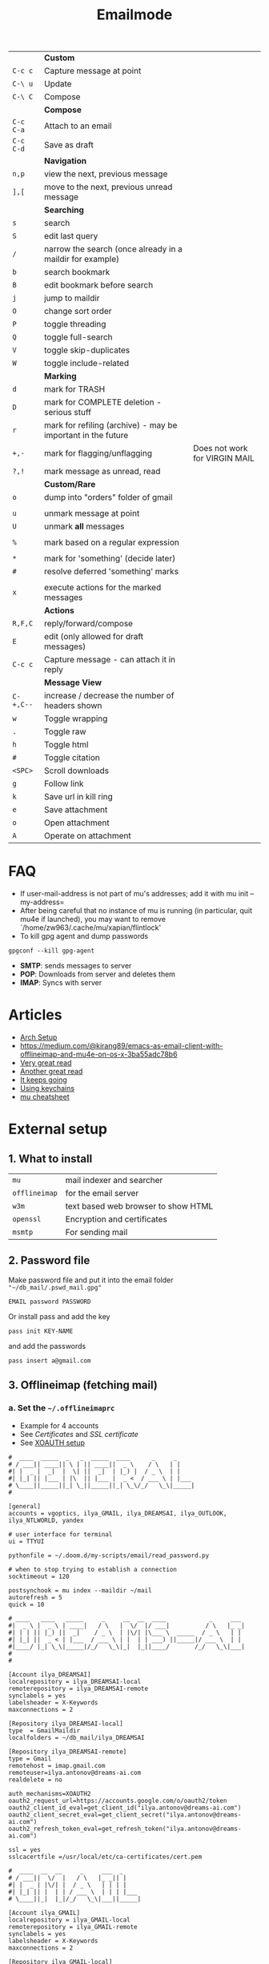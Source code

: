 #+TITLE: Emailmode
#+STARTUP: overview

|-----------+--------------------------------------------------------------+-------------------------------|
|           | *Custom*                                                     |                               |
| =C-c c=   | Capture message at point                                     |                               |
| =C-\ u=   | Update                                                       |                               |
| =C-\ C=   | Compose                                                      |                               |
|-----------+--------------------------------------------------------------+-------------------------------|
|           | *Compose*                                                    |                               |
| =C-c C-a= | Attach to an email                                           |                               |
| =C-c C-d= | Save as draft                                                |                               |
|-----------+--------------------------------------------------------------+-------------------------------|
|           | *Navigation*                                                 |                               |
| =n,p=     | view the next, previous message                              |                               |
| =],[=     | move to the next, previous unread message                    |                               |
|-----------+--------------------------------------------------------------+-------------------------------|
|           | *Searching*                                                  |                               |
| =s=       | search                                                       |                               |
| =S=       | edit last query                                              |                               |
| =/=       | narrow the search (once already in a maildir for example)    |                               |
| =b=       | search bookmark                                              |                               |
| =B=       | edit bookmark before search                                  |                               |
| =j=       | jump to maildir                                              |                               |
| =O=       | change sort order                                            |                               |
| =P=       | toggle threading                                             |                               |
| =Q=       | toggle full-search                                           |                               |
| =V=       | toggle skip-duplicates                                       |                               |
| =W=       | toggle include-related                                       |                               |
|-----------+--------------------------------------------------------------+-------------------------------|
|           | *Marking*                                                    |                               |
| =d=       | mark for TRASH                                               |                               |
| =D=       | mark for COMPLETE deletion - serious stuff                   |                               |
| =r=       | mark for refiling (archive) - may be important in the future |                               |
| =+,-=     | mark for flagging/unflagging                                 | Does not work for VIRGIN MAIL |
| =?,!=     | mark message as unread, read                                 |                               |
|           | *Custom/Rare*                                                |                               |
| =o=       | dump into "orders" folder of gmail                           |                               |
|           |                                                              |                               |
| =u=       | unmark message at point                                      |                               |
| =U=       | unmark *all* messages                                        |                               |
|           |                                                              |                               |
| =%=       | mark based on a regular expression                           |                               |
|           |                                                              |                               |
| =*=       | mark for 'something' (decide later)                          |                               |
| =#=       | resolve deferred 'something' marks                           |                               |
|           |                                                              |                               |
| =x=       | execute actions for the marked messages                      |                               |
|-----------+--------------------------------------------------------------+-------------------------------|
|           | *Actions*                                                    |                               |
| =R,F,C=   | reply/forward/compose                                        |                               |
| =E=       | edit (only allowed for draft messages)                       |                               |
| =C-c c=   | Capture message - can attach it in reply                     |                               |
|-----------+--------------------------------------------------------------+-------------------------------|
|           | *Message View*                                               |                               |
| =C-+,C--= | increase / decrease the number of headers shown              |                               |
| =w=       | Toggle wrapping                                              |                               |
| =.=       | Toggle raw                                                   |                               |
| =h=       | Toggle html                                                  |                               |
| =#=       | Toggle citation                                              |                               |
| =<SPC>=   | Scroll downloads                                             |                               |
| =g=       | Follow link                                                  |                               |
| =k=       | Save url in kill ring                                        |                               |
| =e=       | Save attachment                                              |                               |
| =o=       | Open attachment                                              |                               |
| =A=       | Operate on attachment                                        |                               |
|-----------+--------------------------------------------------------------+-------------------------------|

* FAQ
- If user-mail-address is not part of mu's addresses; add it with mu init --my-address=
- After being careful that no instance of mu is running (in particular, quit mu4e if launched), you may want to remove `/home/zw963/.cache/mu/xapian/flintlock'
- To kill gpg agent and dump passwords

#+begin_src shell
gpgconf --kill gpg-agent
#+end_src

- *SMTP*: sends messages to server
- *POP*: Downloads from server and deletes them
- *IMAP*: Syncs with server

* Articles
- [[https://kkatsuyuki.github.io/notmuch-conf/][Arch Setup]]
- [[https://medium.com/@kirang89/emacs-as-email-client-with-offlineimap-and-mu4e-on-os-x-3ba55adc78b6]]
- [[http://cachestocaches.com/2017/3/complete-guide-email-emacs-using-mu-and-][Very great read]]
- [[https://notanumber.io/2016-10-03/better-email-with-mu4e/][Another great read]]
- [[https://vxlabs.com/2014/06/06/configuring-emacs-mu4e-with-nullmailer-offlineimap-and-multiple-identities/][It keeps going]]
- [[https://ict4g.net/adolfo/notes/2014/12/27/emacs-imap.html][Using keychains]]
- [[https://www.djcbsoftware.nl/code/mu/cheatsheet.html][mu cheatsheet]]

* External setup
** 1. What to install
| =mu=          | mail indexer and searcher           |
| =offlineimap= | for the email server                |
| =w3m=         | text based web browser to show HTML |
| =openssl=     | Encryption and certificates         |
| =msmtp=       | For sending mail                    |

** 2. Password file
Make password file and put it into the email folder ="~/db_mail/.pswd_mail.gpg"=
#+BEGIN_SRC text
EMAIL password PASSWORD
#+END_SRC

Or install pass and add the key
#+begin_src shell
pass init KEY-NAME
#+end_src

and add the passwords

#+begin_src shell
pass insert a@gmail.com
#+end_src

** 3. Offlineimap (fetching mail)
*** a. Set the =~/.offlineimaprc=
- Example for 4 accounts
- See [[*Certificates][Certificates]] and [[*SSL certificate][SSL certificate]]
- See [[#xoauth-setup][XOAUTH setup]]

#+BEGIN_SRC text
#  ____  _____  _   _  _____  ____      _     _
# / ___|| ____|| \ | || ____||  _ \    / \   | |
#| |  _ |  _|  |  \| ||  _|  | |_) |  / _ \  | |
#| |_| || |___ | |\  || |___ |  _ <  / ___ \ | |___
# \____||_____||_| \_||_____||_| \_\/_/   \_\|_____|
#

[general]
accounts = vgoptics, ilya_GMAIL, ilya_DREAMSAI, ilya_OUTLOOK, ilya_NTLWORLD, yandex

# user interface for terminal
ui = TTYUI

pythonfile = ~/.doom.d/my-scripts/email/read_password.py

# when to stop trying to establish a connection
socktimeout = 120

postsynchook = mu index --maildir ~/mail
autorefresh = 5
quick = 10

# ____   ____   _____     _     __  __  ____            _     ___
#|  _ \ |  _ \ | ____|   / \   |  \/  |/ ___|          / \   |_ _|
#| | | || |_) ||  _|    / _ \  | |\/| |\___ \  _____  / _ \   | |
#| |_| ||  _ < | |___  / ___ \ | |  | | ___) ||_____|/ ___ \  | |
#|____/ |_| \_\|_____|/_/   \_\|_|  |_||____/       /_/   \_\|___|
#
#

[Account ilya_DREAMSAI]
localrepository = ilya_DREAMSAI-local
remoterepository = ilya_DREAMSAI-remote
synclabels = yes
labelsheader = X-Keywords
maxconnections = 2

[Repository ilya_DREAMSAI-local]
type  = GmailMaildir
localfolders = ~/db_mail/ilya_DREAMSAI

[Repository ilya_DREAMSAI-remote]
type = Gmail
remotehost = imap.gmail.com
remoteuser=ilya.antonov@dreams-ai.com
realdelete = no

auth_mechanisms=XOAUTH2
oauth2_request_url=https://accounts.google.com/o/oauth2/token
oauth2_client_id_eval=get_client_id("ilya.antonov@dreams-ai.com")
oauth2_client_secret_eval=get_client_secret("ilya.antonov@dreams-ai.com")
oauth2_refresh_token_eval=get_refresh_token("ilya.antonov@dreams-ai.com")

ssl = yes
sslcacertfile =/usr/local/etc/ca-certificates/cert.pem

#  ____  __  __     _     ___  _
# / ___||  \/  |   / \   |_ _|| |
#| |  _ | |\/| |  / _ \   | | | |
#| |_| || |  | | / ___ \  | | | |___
# \____||_|  |_|/_/   \_\|___||_____|

[Account ilya_GMAIL]
localrepository = ilya_GMAIL-local
remoterepository = ilya_GMAIL-remote
synclabels = yes
labelsheader = X-Keywords
maxconnections = 2

[Repository ilya_GMAIL-local]
type  = GmailMaildir
localfolders = ~/db_mail/ilya_GMAIL

[Repository ilya_GMAIL-remote]
type = Gmail
remotehost = imap.gmail.com
remoteuser=antonov.ilya225@gmail.com
realdelete = no

auth_mechanisms=XOAUTH2
oauth2_request_url=https://accounts.google.com/o/oauth2/token
oauth2_client_id_eval=get_client_id("antonov.ilya225@gmail.com")
oauth2_client_secret_eval=get_client_secret("antonov.ilya225@gmail.com")
oauth2_refresh_token_eval=get_refresh_token("antonov.ilya225@gmail.com")

ssl = yes
sslcacertfile =/usr/local/etc/ca-certificates/cert.pem

# _   _  _____  _  __        __ ___   ____   _      ____
#| \ | ||_   _|| | \ \      / // _ \ |  _ \ | |    |  _ \
#|  \| |  | |  | |  \ \ /\ / /| | | || |_) || |    | | | |
#| |\  |  | |  | |___\ V  V / | |_| ||  _ < | |___ | |_| |
#|_| \_|  |_|  |_____|\_/\_/   \___/ |_| \_\|_____||____/

[Account ilya_NTLWORLD]
localrepository = ilya_NTLWORLD-local
remoterepository = ilya_NTLWORLD-remote

[Repository ilya_NTLWORLD-local]
type = Maildir
localfolders = ~/db_mail/ilya_NTLWORLD

[Repository ilya_NTLWORLD-remote]
type = IMAP
remoteport = 993
remotehost = imap.virginmedia.com
remoteuser = ilya.antonov24@ntlworld.com
remotepasseval = get_pass("ilya.antonov24@ntlworld.com")["password"]
realdelete = no

ssl = yes
sslcacertfile =/usr/local/etc/ca-certificates/cert.pem

folderfilter = lambda foldername: foldername  in ['INBOX', 'Drafts', 'Archive', 'Sent', 'Trash']

#__     __ ____   ___   ____  _____  ___  ____  ____
#\ \   / // ___| / _ \ |  _ \|_   _||_ _|/ ___|/ ___|
# \ \ / /| |  _ | | | || |_) | | |   | || |    \___ \
#  \ V / | |_| || |_| ||  __/  | |   | || |___  ___) |
#   \_/   \____| \___/ |_|     |_|  |___|\____||____/
#
#

[Account vgoptics]
localrepository = vgoptics-local
remoterepository = vgoptics-remote

[Repository vgoptics-local]
type = Maildir
localfolders = ~/db_mail/vgoptics

[Repository vgoptics-remote]
type = IMAP
remoteport = 993
remotehost = imap.virginmedia.com
remoteuser = vgoptics@virginmedia.com
remotepasseval = get_pass("vgoptics@virginmedia.com")["password"]
realdelete = no

ssl = yes
sslcacertfile =/usr/local/etc/ca-certificates/cert.pem

folderfilter = lambda foldername: foldername  in ['INBOX', 'Drafts', 'Archive', 'Sent', 'Trash']

#  ___   _   _  _____  _      ___    ___   _  __
# / _ \ | | | ||_   _|| |    / _ \  / _ \ | |/ /
#| | | || | | |  | |  | |   | | | || | | || ' /
#| |_| || |_| |  | |  | |___| |_| || |_| || . \
# \___/  \___/   |_|  |_____|\___/  \___/ |_|\_\

[Account ilya_OUTLOOK]
localrepository = ilya_OUTLOOK-local
remoterepository = ilya_OUTLOOK-remote

[Repository ilya_OUTLOOK-local]
type = Maildir
localfolders = ~/db_mail/ilya_OUTLOOK

[Repository ilya_OUTLOOK-remote]
type = IMAP
remotehost = outlook.office365.com
remoteuser = ilya.antonov@rhul.ac.uk

auth_mechanisms=XOAUTH2
oauth2_request_url=https://login.microsoftonline.com/common/oauth2/v2.0/token
oauth2_client_id_eval=get_client_id("ilya.antonov@rhul.ac.uk")
oauth2_client_secret_eval=get_client_secret("ilya.antonov@rhul.ac.uk")
oauth2_refresh_token_eval=get_refresh_token("ilya.antonov@rhul.ac.uk")

ssl = yes
sslcacertfile =/usr/local/etc/ca-certificates/cert.pem

folderfilter = lambda folder: folder in ['INBOX', 'Drafts', 'Archive', 'Sent Items', 'Deleted Items']

#__   __  _     _   _  ____   _____ __  __
#\ \ / / / \   | \ | ||  _ \ | ____|\ \/ /
# \ V / / _ \  |  \| || | | ||  _|   \  /
#  | | / ___ \ | |\  || |_| || |___  /  \
#  |_|/_/   \_\|_| \_||____/ |_____|/_/\_\

[Account yandex]
localrepository = yandex-local
remoterepository = yandex-remote

[Repository yandex-local]
type = Maildir
localfolders = ~/db_mail/yandex

[Repository yandex-remote]
type = IMAP
remoteport = 993
remotehost = imap.yandex.com
remoteuser = mail@ilya-antonov.ru
remotepasseval = get_pass("mail@ilya-antonov.ru")["password"]

ssl = yes
sslcacertfile =/usr/local/etc/ca-certificates/cert.pem
#+END_SRC
If offlineimap is giving an error, it is probably picking up python3.7. Delete all python3.7 email-related libraries:

1. Find the site libraries
#+BEGIN_SRC shell
  python3 -m site
#+END_SRC

2. [@2] Remove all =imap= packages
*** b. XOAUTH setup
:PROPERTIES:
:CUSTOM_ID: xoauth-setup
:END:
**** Gmail XOAUTH setup
1. Create an OAuth consent screen: https://console.cloud.google.com/apis/credentials/consent?project=sunny-idiom-256623
   - When doing so, add =https://mail.google.com/= to the scopes
2. Create the credentials [[https://console.cloud.google.com/apis/credentials?project=sunny-idiom-256623][here]] using *Create OAuth client ID* using *Desktop App*
3. You will be shown a =client_id=
4. And a =client_secret=
5. Next we need to get the =refresh_token=. To do this, fill out this json:
#+begin_src json
{
  "scope": "https://mail.google.com/",
  "user": "@gmail.com",
  "client_id": "",
  "client_secret": "",
  "token_uri": "https://accounts.google.com/o/oauth2/token",
  "auth_uri": "https://accounts.google.com/o/oauth2/auth",
  "auth_provider_x509_cert_url": "https://www.googleapis.com/oauth2/v1/certs"
}
#+end_src

6. And then run [[file:my-scripts/email/getmail-gmail-xoauth-tokens.py][getmail-gmail-xoauth-tokens]]
#+begin_src python
getmail-gmail-xoauth-tokens --init /path/to/filename.json
#+end_src

7. [@7] This will give a redirect link, where you grant authorisation. Login with account and it will give the =refresh_token= to copy into the config


***** Before
Google account setup With google, you need to allow unknow applications to have access to the account
- go to https://myaccount.google.com/lesssecureapps
- allow all applications
- https://myaccount.google.com/u/4/security
**** Outlook XOAUTH setup
1. Run the [[file:my-scripts/email/get-outlook-xoauth-tokens.py][get-outlook-xouath-tokens]] file - the config file contains the client id and client secret of thunderbird which microsoft trusts
2. The =refresh_token= is written to a file - copy it over as with gmail
*** c. Certificates for IMAP server (fetching)
There is a certificate to verify connection to an IMAP server (to make sure you are syncing and giving away details to correct server):
[[https://www.offlineimap.org/doc/FAQ.html#how-do-i-generate-an-sslcacertfile-file]]
https://www.offlineimap.org/doc/FAQ.html#does-offlineimap-verify-ssl-certificates

- [2021-10-21 Thu] For some reason, I found that I should point to the root cert.pem that has the root certificates that most of the servers will be checked against. No need for the sslcertfile below

You can either:
**** Generate =sslcacertfile= (required for GMail)
#+BEGIN_SRC sh
openssl s_client -CApath /etc/ssl/certs -connect outlook.office365.com:imaps -showcerts | perl -ne 'print if /BEGIN/../END/'
#+END_SRC
- add =-showcerts= for full chain of certificates

- Copy it over the top certificate to the the chosen =sslcacertfile= which is set in =.offlineimaprc=
- Verify with
#+BEGIN_SRC sh
  SSL_CERT_DIR="" openssl s_client -CAfile /usr/local/etc/ca-certificates/offlineimap.pem  -connect imap.gmail.com:993 -partial_chain 2>&1 </dev/null
#+END_SRC

It should return a done, code0
**** Generate a constant =cert_fingerprint= (required for example for ntlworld) and add it manually to the config file
#+BEGIN_SRC sh
SSL_CERT_DIR="" openssl s_client -connect imap.SERVERTHATYOUCHOOSE.com:993 < /dev/null 2>/dev/null | openssl x509 -fingerprint -noout -text -in /dev/stdin
#+END_SRC
- Copy over the =SHA1 Fingerprint= to =cert_fingerprint= in =.offlineimaprc=

*** d. Run sync
#+begin_src shell
offlineimap
#+end_src
** 4. Setup mu4e
1. Remember to run the setup in [[https://www.djcbsoftware.nl/code/mu/mu4e/Getting-started.html#Getting-started][this tutorial]] for doing external setup
2. https://etienne.depar.is/emacs.d/mu4e.html
3. http://kitchingroup.cheme.cmu.edu/blog/2016/10/29/Sending-html-emails-from-org-mode-with-org-mime/

mu4e works tightly with mu. As a result, part of the configuration is set in mu.
In order to setup the mail database, you need to run the following

#+BEGIN_SRC shell
mu init --maildir="~/db_mail" --my-address="ilya.antonov@dreams-ai.com" --my-address="ilya.antonov24@ntlworld.com" --my-address="antonov.ilya225@gmail.com" --my-address="ilya.antonov@rhul.ac.uk" --my-address="vgoptics@virginmedia.com" --my-address="mail@ilya-antonov.ru"
#+END_SRC

Then index the messages with:
#+BEGIN_SRC shell
mu index
#+END_SRC

You can then run
#+BEGIN_SRC shell
mu info
#+END_SRC

to get information on the install
** 5. Sending mail =mstmp=

*** a. Create =~/.config/msmtp/config=

Make sure that the passwords are available in =pass=

#+BEGIN_SRC text
defaults
logfile ~/.msmtp.log
protocol smtp
auth on
tls on
tls_trust_file /usr/local/etc/ca-certificates/cert.pem

#  ___   _   _  _____  _      ___    ___   _  __
# / _ \ | | | ||_   _|| |    / _ \  / _ \ | |/ /
#| | | || | | |  | |  | |   | | | || | | || ' /
#| |_| || |_| |  | |  | |___| |_| || |_| || . \
# \___/  \___/   |_|  |_____|\___/  \___/ |_|\_\
#

account OUTLOOK
host smtp.office365.com
port 587

from ilya.antonov@rhul.ac.uk
user ilya.antonov@rhul.ac.uk

auth xoauth2
passwordeval oauth2get OUTLOOK ilya.antonov@rhul.ac.uk

#  ____  __  __     _     ___  _
# / ___||  \/  |   / \   |_ _|| |
#| |  _ | |\/| |  / _ \   | | | |
#| |_| || |  | | / ___ \  | | | |___
# \____||_|  |_|/_/   \_\|___||_____|
#

account ilya_GMAIL
host smtp.gmail.com
port 587

from antonov.ilya225@gmail.com
user antonov.ilya225@gmail.com

auth oauthbearer
passwordeval oauth2get ilya_GMAIL antonov.ilya225@gmail.com

# ____   ____   _____     _     __  __  ____            _     ___
#|  _ \ |  _ \ | ____|   / \   |  \/  |/ ___|          / \   |_ _|
#| | | || |_) ||  _|    / _ \  | |\/| |\___ \  _____  / _ \   | |
#| |_| ||  _ < | |___  / ___ \ | |  | | ___) ||_____|/ ___ \  | |
#|____/ |_| \_\|_____|/_/   \_\|_|  |_||____/       /_/   \_\|___|
#
#

account ilya_DREAMSAI
host smtp.gmail.com
port 587

from ilya.antonov@dreams-ai.com
user ilya.antonov@dreams-ai.com

auth oauthbearer
passwordeval oauth2get ilya_DREAMSAI ilya.antonov@dreams-ai.com

# _   _  _____  _  __        __ ___   ____   _      ____
#| \ | ||_   _|| | \ \      / // _ \ |  _ \ | |    |  _ \
#|  \| |  | |  | |  \ \ /\ / /| | | || |_) || |    | | | |
#| |\  |  | |  | |___\ V  V / | |_| ||  _ < | |___ | |_| |
#|_| \_|  |_|  |_____|\_/\_/   \___/ |_| \_\|_____||____/
#

account ilya_NTLWORLD
host smtp.ntlworld.com
port 587

from ilya.antonov24@ntlworld.com
user ilya.antonov24@ntlworld.com
eval echo password $(pass ilya.antonov24@ntlworld.com)

#__   __  _     _   _  ____   _____ __  __
#\ \ / / / \   | \ | ||  _ \ | ____|\ \/ /
# \ V / / _ \  |  \| || | | ||  _|   \  /
#  | | / ___ \ | |\  || |_| || |___  /  \
#  |_|/_/   \_\|_| \_||____/ |_____|/_/\_\
#

account yandex
host smtp.yandex.com
port 587

from mail@ilya-antonov.ru
user mail@ilya-antonov.ru
eval echo password $(pass mail@ilya-antonov.ru)

#__   __  _     _   _  ____   _____ __  __
#\ \ / / / \   | \ | ||  _ \ | ____|\ \/ /
# \ V / / _ \  |  \| || | | ||  _|   \  /
#  | | / ___ \ | |\  || |_| || |___  /  \
#  |_|/_/   \_\|_| \_||____/ |_____|/_/\_\
#

account vgoptics
host smtp.ntlworld.com
port 587

from vgoptics@virginmedia.com
user vgoptics@virginmedia.com
eval echo password $(pass vgoptics@virginmedia.com)
#+END_SRC
*** b Setup for XOAUTH

**** 1. Install oauth2token

#+begin_src shell
python3 -m pip install oauth2token
#+end_src

**** 2. Create the following files:
***** Outlook
****** =~/.config/oauth2token/OUTLOOK/config.json=

#+begin_src text
{
  "web": {
    "client_id": "xxxx",
    "client_secret": "yyyy",
    "auth_uri": "https://login.microsoftonline.com/common/oauth2/v2.0/authorize",
    "token_uri": "https://login.microsoftonline.com/common/oauth2/v2.0/token"
  }
}
#+end_src

******** =~/.config/oauth2token/OUTLOOK/scopes.json=
#+begin_src text
[
  "https://outlook.office.com/SMTP.Send",
  "https://outlook.office.com/POP.AccessAsUser.All",
  "https://outlook.office.com/IMAP.AccessAsUser.All"
]
#+end_src
***** Gmail
****** =~/.config/oauth2token/GMAIL/config.json=

#+begin_src text
{
  "web": {
    "client_id": "xxxx",
    "client_secret": "yyyy",
    "auth_uri": "https://accounts.google.com/o/oauth2/auth",
    "token_uri": "https://accounts.google.com/o/oauth2/token"
  }
}
#+end_src

****** =~/.config/oauth2token/GMAIL/scopes.json=
#+begin_src text
["https://mail.google.com/"]
#+end_src

3. []


**** 3. Run scripts to load in the refresh tokens

e.g.
#+begin_src
oauth2create OUTLOOK ilya.antonov@rhul.ac.uk
#+end_src

or

#+begin_src
oauth2create ilya_GMAIL antonov.ilya225@gmail.com
#+end_src

**** 4. Now the =passwordeval oauth2get OUTLOOK ilya.antonov@rhul.ac.uk= commands should authenticate

*** Certificates for SMTP server (Sending)
For [[*Sending mail][Sending mail]] you may need to get certificates and update them in =.msmtprc=

You can either:
1. Set =tls_trust_file= as before for =sslcacertfile=
2. Generate constant fingerprint

#+BEGIN_SRC shell
  msmtp --port=587 --serverinfo --tls --tls-certcheck=off --host=smtp.office365.com
 #+END_SRC
or

#+BEGIN_SRC shell
  msmtp --port=587 --serverinfo --tls --tls-certcheck=off -a ACCOUNT_NAME_FROM_MSTPRC
 #+END_SRC

- Copy the SHA256 into tls_fingerprint of the =.msmtprc= file

** Google
Create a new label in Google Mail. Next time it will sync to computer
** Virgin
| *Outgoing Mail Server* |                                     |
| Account Type           | SMTP                                |
| Username               | Your email address is your username |
| Server hostname        | smtp.virginmedia.com                |
| Server port            | 465                                 |
| Authentication         | Password                            |
| SSL/TLS                | Yes                                 |
|------------------------+-------------------------------------|
| *Incoming Mail Server* |                                     |
| Account Type           | IMAP                                |
| Username               | Your email address is your username |
| Server hostname        | imap.virginmedia.com                |
| Server port            | 993                                 |
| Authentication         | Password                            |
| SSL/TLS                | Yes                                 |
* Syncing mail with =offlineimap=
** Generic settings

#+begin_src emacs-lisp
(setq +mu4e-backend 'offlineimap
      mu4e-attachment-dir (expand-file-name "~/Downloads/mail")
      mu4e-update-interval 500
      mu4e-context-policy 'ask-if-none
      mu4e-compose-context-policy 'always-ask)
#+end_src

** Account setup
*** =ilya.antonov24@ntlworld=
#+BEGIN_SRC emacs-lisp
(after! mu4e
  (defvar my/mu4e/context-ntlworld
    (make-mu4e-context
     :name "ntlworld"
     :enter-func (lambda () (mu4e-message "Entering NTLWORLD"))
     :leave-func (lambda () (mu4e-message "Leaving NTLWORLD"))
     :match-func (lambda (msg)
                   (when msg
                     (mu4e-message-contact-field-matches
                      msg (list :to :from :cc) "ilya.antonov24@ntlworld.com")))
     :vars '((user-mail-address           . "ilya.antonov24@ntlworld.com")
             (user-full-name              . "Ilya Antonov (NTLWORLD)")
             (mu4e-sent-messages-behavior . sent)
             (mu4e-sent-folder            . "/ilya_NTLWORLD/Sent")
             (mu4e-drafts-folder          . "/ilya_NTLWORLD/Drafts")
             (mu4e-trash-folder           . "/ilya_NTLWORLD/Trash")
             (mu4e-refile-folder          . "/ilya_NTLWORLD/Archive")
             (mu4e-compose-signature      . "Ilya Antonov,\n⦿ NTLWORLD")
             (mu4e-compose-format-flowed . nil)))))
 #+END_SRC
*** =ilya.antonov@rhul.ac.uk=
#+BEGIN_SRC emacs-lisp
(after! mu4e
  (defvar my/mu4e/context-outlook
    (make-mu4e-context
     :name "outlook"
     :enter-func (lambda () (mu4e-message "Entering OUTLOOK"))
     :leave-func (lambda () (mu4e-message "Leaving OUTLOOK"))
     :match-func (lambda (msg)
                   (when msg
                     (mu4e-message-contact-field-matches
                      msg '(list :from :to :cc :bcc) "ilya.antonov@rhul.ac.uk")))
     :vars '((user-mail-address . "ilya.antonov@rhul.ac.uk")
             (mu4e-sent-folder            . "/ilya_OUTLOOK/Sent Items")
             (mu4e-drafts-folder          . "/ilya_OUTLOOK/Drafts")
             (mu4e-trash-folder           . "/ilya_OUTLOOK/Deleted Items")
             (mu4e-refile-folder          . "/ilya_OUTLOOK/Archive")
             (mu4e-sent-messages-behavior . sent)
             (mu4e-compose-signature      . "---\nResearcher\n*Royal Holloway University of London*")
             (mu4e-compose-format-flowed  . nil))))
  )
#+END_SRC
*** =ilya.antonov@dreams-ai.com=
#+BEGIN_SRC emacs-lisp
(after! mu4e
  (defvar my/mu4e/context-dreamsai
    (make-mu4e-context
     :name "dreams-ai"
     :enter-func (lambda () (message "Entering Dreams ☁"))
     :leave-func (lambda () (message "🦑 Plummeting out"))
     :match-func (lambda (msg)
                   (when msg
                     (mu4e-message-contact-field-matches
                      msg (list :to :from :cc) "ilya.antonov@dreams-ai.com")))
     :vars '((user-mail-address . "ilya.antonov@dreams-ai.com")
             (user-full-name              . "Ilya Antonov (Dreams-AI)")
             (mu4e-sent-folder            . "/ilya_DREAMSAI/[Gmail].Sent Mail")
             (mu4e-drafts-folder          . "/ilya_DREAMSAI/[Gmail].Drafts")
             (mu4e-trash-folder           . "/ilya_DREAMSAI/[Gmail].Bin")
             (mu4e-refile-folder          . "/ilya_DREAMSAI/[Gmail].Starred")
             (mu4e-sent-messages-behavior . delete) ; Gmail takes care of this
             (mu4e-compose-signature      . "\n\nPhysics Handyman\n\n☁ DREAMSAI")
             (mu4e-compose-format-flowed  . t)))))
 #+END_SRC
***  =antonov.ilya225@gmail.com=
#+BEGIN_SRC emacs-lisp
(after! mu4e
  (defvar my/mu4e/context-gmail
    (make-mu4e-context
     :name "gmail"
     :enter-func (lambda () (mu4e-message "Entering GMAIL"))
     :leave-func (lambda () (mu4e-message "Leaving GMAIL"))
     :match-func (lambda (msg)
                   (when msg
                     (mu4e-message-contact-field-matches
                      msg (list :to :from :cc) "antonov.ilya225@gmail.com")))
     :vars '((user-mail-address . "antonov.ilya225@gmail.com")
             (user-full-name              . "Ilya Antonov (GMAIL)")
             (mu4e-sent-folder            . "/ilya_GMAIL/[Gmail].Sent Mail")
             (mu4e-drafts-folder          . "/ilya_GMAIL/[Gmail].Drafts")
             (mu4e-trash-folder           . "/ilya_GMAIL/[Gmail].Bin")
             (mu4e-refile-folder          . "/ilya_GMAIL/[Gmail].Starred")
             (mu4e-sent-messages-behavior . delete) ; Gmail takes care of this
             (mu4e-compose-signature      . "Ilya Antonov,\n⦿ GMAIL")
             (mu4e-compose-format-flowed . nil)))))
#+END_SRC
*** =vgoptics@virginmedia.com=
#+BEGIN_SRC emacs-lisp
(after! mu4e
  (defvar my/mu4e/context-vgoptics
    (make-mu4e-context
     :name "vgoptics"
     :enter-func (lambda () (mu4e-message "Entering VGOptics"))
     :leave-func (lambda () (mu4e-message "Leaving VGOptics"))
     :match-func (lambda (msg)
                   (when msg
                     (mu4e-message-contact-field-matches
                      msg (list :to :from :cc) "vgoptics@virginmedia.com")))
     :vars '((user-mail-address . "vgoptics@virginmedia.com")
             (user-full-name              . "VGOptics")
             (mu4e-sent-folder       . "/vgoptics/Sent")
             (mu4e-drafts-folder     . "/vgoptics/Drafts")
             (mu4e-trash-folder      . "/vgoptics/Trash")
             (mu4e-refile-folder     . "/vgoptics/Archive")
             (mu4e-sent-messages-behavior . sent)
             (mu4e-compose-signature      . "VGOptics Limited")
             (mu4e-compose-format-flowed . nil)))))
#+END_SRC
*** =mail@ilya-antonov.ru=
#+BEGIN_SRC emacs-lisp
(after! mu4e
  (defvar my/mu4e/context-yandex
    (make-mu4e-context
     :name "yandex"
     :enter-func (lambda () (mu4e-message "Entering Yandex"))
     :leave-func (lambda () (mu4e-message "Leaving Yandex"))
     :match-func (lambda (msg)
                   (when msg
                     (mu4e-message-contact-field-matches
                      msg (list :to :from :cc) "mail@ilya-antonov.ru")))
     :vars '((user-mail-address . "mail@ilya-antonov.ru")
             (user-full-name              . "Yandex")
             (mu4e-sent-folder       . "/yandex/Sent")
             (mu4e-drafts-folder     . "/yandex/Drafts")
             (mu4e-trash-folder      . "/yandex/Trash")
             (mu4e-refile-folder     . "/yandex/Archive")
             (mu4e-sent-messages-behavior . sent)
             (mu4e-compose-signature      . "---\nYandex🦑")
             (mu4e-compose-format-flowed . nil)))))
#+END_SRC
*** GMAIL =ilya.antonov@dreams-ai.com= and =antonov.ilya225@gmail.com=
#+BEGIN_SRC emacs-lisp
(setq +mu4e-gmail-accounts '(("ilya.antonov@dreams-ai.com" . "/ilya_DREAMSAI")
                             ("antonov.ilya225@gmail.com" . "/ilya_GMAIL")))
#+END_SRC
*** Load the accounts
#+begin_src emacs-lisp
(after! mu4e
  (setq mu4e-contexts
        (list my/mu4e/context-outlook
              my/mu4e/context-dreamsai
              my/mu4e/context-ntlworld
              my/mu4e/context-gmail
              my/mu4e/context-yandex
              my/mu4e/context-vgoptics
              )))
#+end_src
** Custom actions
*** Read and delete
#+BEGIN_SRC emacs-lisp
;; (after! mu4e
;;   (add-to-list 'mu4e-marks
;;                '(read-and-trash
;;                  :char       "X . ☠"
;;                  :prompt     "dBloat"
;;                  :show-target (lambda (target) "Bloat")
;;                  :action      (lambda (docid msg target)
;;                                         ;remove [u]nread and [N]ew → Mark as [S]een and [T]rash
;;                                 (mu4e--server-move docid nil "+S-u-N"))))

;;   (mu4e~headers-defun-mark-for read-and-trash)
;;   (define-key mu4e-headers-mode-map (kbd "d") 'mu4e-headers-mark-for-read-and-trash)
;;   )
 #+END_SRC
*** Dump order
#+BEGIN_SRC emacs-lisp
(after! mu4e
  (add-to-list 'mu4e-marks
               '(dump-order
                 :char       ("o" . "📮")
                 :prompt     "wPlace into order?"
                 :show-target (lambda (target) "Order")
                 :action      (lambda (docid msg target)
                                          ;remove [u]nread and [N]ew → Mark as [S]een. move to the orders directory
                                (mu4e--server-move docid "/ilya_GMAIL/Orders" "+S-u-N"))))

  (mu4e~headers-defun-mark-for dump-order)
  (define-key mu4e-headers-mode-map (kbd "o") 'mu4e-headers-mark-for-dump-order))
 #+END_SRC
*** Expenses
#+BEGIN_SRC emacs-lisp
(after! mu4e
  (add-to-list 'mu4e-marks
               '(expenses-dreamsai
                 :char       ("e" . "💰")
                 :prompt     "wMark as expense"
                 :show-target (lambda (target) "Expenses ☁")
                 :action      (lambda (docid msg target)
                                        ;remove [u]nread and [N]ew → Mark as [S]een. move to the orders directory
                                (mu4e--server-move docid "/ilya_DREAMSAI/Expenses" "+S-u-N"))))

  (mu4e~headers-defun-mark-for expenses-dreamsai)
  (define-key mu4e-headers-mode-map (kbd "e") 'mu4e-headers-mark-for-expenses-dreamsai))
 #+END_SRC

** View: Main
*** Jump to inboxes
#+BEGIN_SRC emacs-lisp
(setq mu4e-maildir-shortcuts
      '(("/ilya_DREAMSAI/INBOX" . ?d)
        ("/ilya_GMAIL/INBOX" . ?g)
        ("/ilya_NTLWORLD/INBOX" . ?n)
        ("/ilya_OUTLOOK/INBOX" . ?u)
        ("/vgoptics/INBOX" . ?v)
        ("/yandex/INBOX" . ?y)))
 #+END_SRC
*** Bookmarks
Define queries that will be sent to =mu find= command. To see the possible queries run
#+BEGIN_SRC shell
man mu-find
man mu-query
#+END_SRC

#+begin_src emacs-lisp
(after! mu4e
  (add-to-list 'mu4e-bookmarks
               ;; add bookmark for recent messages on the Mu mailing list.
               '( :name "Paypal example"
                  :key  ?p
                  :query "subject:/Paypal/ AND date:20d..now"))
  (add-to-list 'mu4e-bookmarks
               '(:name "All Inboxes"
                 :key ?i
                 :query "maildir:/ilya_GMAIL/INBOX OR maildir:/ilya_NTLWORLD/INBOX OR maildir:/ilya_OUTLOOK/INBOX OR maildir:/ilya_DREAMSAI/INBOX OR maildir:/vgoptics OR maildir:/yandex"
                 ))
  (add-to-list 'mu4e-bookmarks
               '(:name "All Archives"
                 :query "maildir:/ilya_GMAIL/[Gmail].Starred OR maildir:/ilya_NTLWORLD/Archive OR maildir:/ilya_OUTLOOK/Archive OR maildir:/ilya_DREAMSAI/[Gmail].Starred"
                 :key ?a)))
#+end_src
** View: Messages
#+BEGIN_SRC emacs-lisp
(after! mu4e
; Hook imagemagick if it was installed with emacs
(when (fboundp 'imagemagick-register-types)
  (imagemagick-register-types)))
 #+END_SRC
** View: Header
#+begin_src emacs-lisp
(after! mu4e
  (setq mu4e-headers-fields
      '((:account-stripe . 1)
        (:human-date . 12)
        (:flags . 10)
        ;;(:mailing-list . 10)
        (:from-or-to . 25)
        ;;(:size . 8)
        (:subject)))
  (setq mu4e-use-fancy-chars nil))
#+end_src

*** Icons
#+begin_src emacs-lisp :tangle no
(setq mu4e-headers-unread-mark    '("u" . "📩 ")
      mu4e-headers-draft-mark     '("D" . "🚧 ")
      mu4e-headers-flagged-mark   '("F" . "🚩 ")
      mu4e-headers-new-mark       '("N" . "✨ ")
      mu4e-headers-passed-mark    '("P" . "↪ ")
      mu4e-headers-replied-mark   '("R" . "↩ ")
      mu4e-headers-seen-mark      '("S" . " ")
      mu4e-headers-trashed-mark   '("T" . "🗑️")
      mu4e-headers-attach-mark    '("a" . "📎 ")
      mu4e-headers-encrypted-mark '("x" . "🔑 ")
      mu4e-headers-signed-mark    '("s" . "🖊 "))
#+end_src

** Syncing mail =my/update-mu4e=
 #+BEGIN_SRC emacs-lisp
(setq mu4e-update-pre-hook (lambda ()
                                   (epa-decrypt-file
     (concat doom-user-dir "my-files/gpg/load_password_dummy_file.gpg") "/dev/null")))

(defun my/mu4e/update ()
  (interactive)
  (let (
        ;; (last-venv pyvenv-virtual-env-name)
        )
    ;; (message (concat ">>>> Set my/python/last-venv to " last-venv))
    ;; (pyvenv-workon "imap")
    ;; (pyvenv-deactivate)
    ;; (message ">>>> deactivated")
    ;;(exec-path-from-shell-initialize)

    (message ">>>> decrypting dummy file")
    (epa-decrypt-file
     (concat doom-user-dir "my-files/gpg/load_password_dummy_file.gpg") "/dev/null")
    ;; (message ">>>> updating")
    (mu4e-update-mail-and-index t)
    ;; (message (concat " (((cringe incoming))) " last-venv))
    ;; (pyvenv-workon last-venv)
    ))
(global-set-key (kbd "C-C M U") 'my/mu4e/update)
 #+END_SRC
* TODO Capturing messages
#+BEGIN_SRC emacs-lisp :tangle no
(after! mu4e
  (define-key mu4e-headers-mode-map (kbd "C-c c") 'mu4e-org-store-and-capture)
  (define-key mu4e-view-mode-map    (kbd "C-c c") 'mu4e-org-store-and-capture))
 #+END_SRC
* TODO Attach with dired =C-c RET C-a=
#+BEGIN_SRC emacs-lisp :tangle no
  (require 'gnus-dired)
  ;; make the `gnus-dired-mail-buffers' function also work on
  ;; message-mode derived modes, such as mu4e-compose-mode
  (defun gnus-dired-mail-buffers ()
    "Return a list of active message buffers."
    (let (buffers)
      (save-current-buffer
        (dolist (buffer (buffer-list t))
          (set-buffer buffer)
          (when (and (derived-mode-p 'message-mode)
                     (null message-sent-message-via))
            (push (buffer-name buffer) buffers))))
      (nreverse buffers)))

  (setq gnus-dired-mail-mode 'mu4e-user-agent)
  (add-hook 'dired-mode-hook 'turn-on-gnus-dired-mode)
 #+END_SRC
* TODO New mail alert

#+begin_src emacs-lisp :tangle no
(after! mu4e-alert
  (setq mu4e-alert-interesting-mail-query
        (concat
         "flag:unread maildir:/ilya_NTLWORLD/INBOX "
         "OR "
         "flag:unread maildir:/ilya_GMAIL/INBOX "
         "OR "
         "flag:unread maildir:/ilya_DREAMSAI/INBOX "
         " OR "
         "flag:unread maildir:/ilya_OUTLOOK/INBOX"
         ))
  (mu4e-alert-enable-mode-line-display))
#+end_src

** Refresh every 60seconds
#+begin_src emacs-lisp :tangle no
(defun my/mu4e-alert-mode-line ()
  (interactive)
  (mu4e~proc-kill)
  (mu4e-alert-enable-mode-line-display))
(run-with-timer 0 60 'my/mu4e-alert-mode-line)
#+end_src
* TODO Sending mail with =msmtp=
#+BEGIN_SRC emacs-lisp :tangle no
(after! mu4e
  (setq sendmail-program (executable-find "msmtp")
        message-send-mail-function (function smtpmail-send-it)
        message-sendmail-f-is-evil t
                                        ; Use the correct account context when sending mail based on the from header.
                                        ; message-sendmail-envelope-from 'header
        message-sendmail-extra-arguments '("--read-envelope-from")
        message-send-mail-function (function message-send-mail-with-sendmail))
  )
 #+END_SRC

** Overriding defaults
#+BEGIN_SRC emacs-lisp :tangle no
(after! mu4e
  (setq message-citation-line-format "%N @ %Y-%m-%d %H:%M %Z:\n")
  (setq message-citation-line-function 'message-insert-formatted-citation-line)
                    ; Use the correct account context when sending mail based on the from header.
  (setq message-sendmail-envelope-from 'header))
 #+END_SRC
